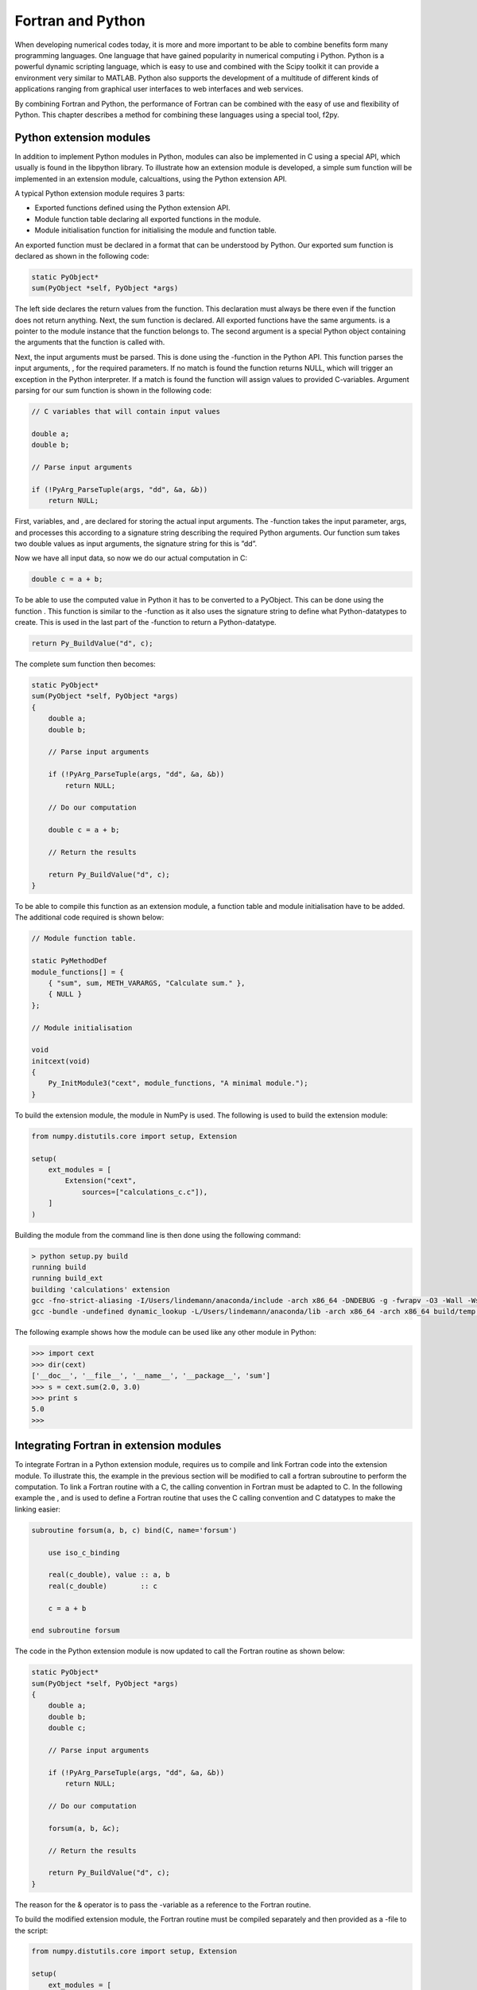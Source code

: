 Fortran and Python
==================

When developing numerical codes today, it is more and more important to
be able to combine benefits form many programming languages. One
language that have gained popularity in numerical computing i Python.
Python is a powerful dynamic scripting language, which is easy to use
and combined with the Scipy toolkit it can provide a environment very
similar to MATLAB. Python also supports the development of a multitude
of different kinds of applications ranging from graphical user
interfaces to web interfaces and web services.

By combining Fortran and Python, the performance of Fortran can be
combined with the easy of use and flexibility of Python. This chapter
describes a method for combining these languages using a special tool,
f2py.

Python extension modules
------------------------

In addition to implement Python modules in Python, modules can also be
implemented in C using a special API, which usually is found in the
libpython library. To illustrate how an extension module is developed, a
simple sum function will be implemented in an extension module,
calcualtions, using the Python extension API.

A typical Python extension module requires 3 parts:

-  Exported functions defined using the Python extension API.

-  Module function table declaring all exported functions in the module.

-  Module initialisation function for initialising the module and
   function table.

An exported function must be declared in a format that can be understood
by Python. Our exported sum function is declared as shown in the
following code:

.. code-block:: C

   static PyObject*
   sum(PyObject *self, PyObject *args)

The left side declares the return values from the function. This
declaration must always be there even if the function does not return
anything. Next, the sum function is declared. All exported functions
have the same arguments. is a pointer to the module instance that the
function belongs to. The second argument is a special Python object
containing the arguments that the function is called with.

Next, the input arguments must be parsed. This is done using the
-function in the Python API. This function parses the input arguments, ,
for the required parameters. If no match is found the function returns
NULL, which will trigger an exception in the Python interpreter. If a
match is found the function will assign values to provided C-variables.
Argument parsing for our sum function is shown in the following code:

.. code-block:: C

   // C variables that will contain input values

   double a;
   double b;

   // Parse input arguments

   if (!PyArg_ParseTuple(args, "dd", &a, &b))
       return NULL;

First, variables, and , are declared for storing the actual input
arguments. The -function takes the input parameter, args, and processes
this according to a signature string describing the required Python
arguments. Our function sum takes two double values as input arguments,
the signature string for this is ”dd”.

Now we have all input data, so now we do our actual computation in C:

.. code-block:: C

   double c = a + b;

To be able to use the computed value in Python it has to be converted to
a PyObject. This can be done using the function . This function is
similar to the -function as it also uses the signature string to define
what Python-datatypes to create. This is used in the last part of the
-function to return a Python-datatype.

.. code-block:: C

   return Py_BuildValue("d", c);

The complete sum function then becomes:

.. code-block:: C

   static PyObject*
   sum(PyObject *self, PyObject *args)
   {
       double a;
       double b;

       // Parse input arguments

       if (!PyArg_ParseTuple(args, "dd", &a, &b))
           return NULL;

       // Do our computation

       double c = a + b;

       // Return the results

       return Py_BuildValue("d", c);
   }

To be able to compile this function as an extension module, a function
table and module initialisation have to be added. The additional code
required is shown below:

.. code-block:: C

   // Module function table.

   static PyMethodDef
   module_functions[] = {
       { "sum", sum, METH_VARARGS, "Calculate sum." },
       { NULL }
   };

   // Module initialisation

   void
   initcext(void)
   {
       Py_InitModule3("cext", module_functions, "A minimal module.");
   }

To build the extension module, the module in NumPy is used. The
following is used to build the extension module:

.. code-block:: Python

   from numpy.distutils.core import setup, Extension

   setup(
       ext_modules = [
           Extension("cext",
               sources=["calculations_c.c"]),
       ]
   )

Building the module from the command line is then done using the
following command:

.. code-block:: 

   > python setup.py build
   running build
   running build_ext
   building 'calculations' extension
   gcc -fno-strict-aliasing -I/Users/lindemann/anaconda/include -arch x86_64 -DNDEBUG -g -fwrapv -O3 -Wall -Wstrict-prototypes -I/Users/lindemann/anaconda/include/python2.7 -c calculations.c -o build/temp.macosx-10.5-x86_64-2.7/calculations.o
   gcc -bundle -undefined dynamic_lookup -L/Users/lindemann/anaconda/lib -arch x86_64 -arch x86_64 build/temp.macosx-10.5-x86_64-2.7/calculations.o -L/Users/lindemann/anaconda/lib -o build/lib.macosx-10.5-x86_64-2.7/calculations.so

The following example shows how the module can be used like any other
module in Python:

.. code-block:: Python

   >>> import cext
   >>> dir(cext)
   ['__doc__', '__file__', '__name__', '__package__', 'sum']
   >>> s = cext.sum(2.0, 3.0)
   >>> print s
   5.0
   >>>

Integrating Fortran in extension modules
----------------------------------------

To integrate Fortran in a Python extension module, requires us to
compile and link Fortran code into the extension module. To illustrate
this, the example in the previous section will be modified to call a
fortran subroutine to perform the computation. To link a Fortran routine
with a C, the calling convention in Fortran must be adapted to C. In the
following example the , and is used to define a Fortran routine that
uses the C calling convention and C datatypes to make the linking
easier:

.. code-block:: Fortran

   subroutine forsum(a, b, c) bind(C, name='forsum')

       use iso_c_binding

       real(c_double), value :: a, b
       real(c_double)        :: c

       c = a + b

   end subroutine forsum

The code in the Python extension module is now updated to call the
Fortran routine as shown below:

.. code-block:: C

   static PyObject*
   sum(PyObject *self, PyObject *args)
   {
       double a;
       double b;
       double c;

       // Parse input arguments

       if (!PyArg_ParseTuple(args, "dd", &a, &b))
           return NULL;

       // Do our computation

       forsum(a, b, &c);

       // Return the results

       return Py_BuildValue("d", c);
   }

The reason for the & operator is to pass the -variable as a reference to
the Fortran routine.

To build the modified extension module, the Fortran routine must be
compiled separately and then provided as a -file to the script:

.. code-block:: Python

   from numpy.distutils.core import setup, Extension

   setup(
       ext_modules = [
           Extension("fext",
               sources=["fext.c"],
               extra_objects=["forsum.o"])
       ]
   )

It is also possible to transfer matrices between Fortran and Python.
However, it requires even more complicated binding code. Instead of
doing this by hand, special tools can be used to automatically generate
the binding code for us as well as enabling us to use NumPy arrays to
transfer matrices between Fortran and Python in an efficient way.

F2PY
----

F2PY is a tool developed by Pearu Peterson that parses Fortran code,
generates Python wrapper code and compiles it as a Python extension
module. F2PY automatically create wrapper code for Fortran arrays, so
that NumPy arrays can be passed directly to the generated functions.

To illustrate the process of generating an extension module with F2PY
the following simple Fortran routine will be wrapped as a module:

.. code-block:: Fortran

   subroutine simple(a,b,c)

       real, intent(in) :: a, b
       real, intent(out) :: c

       c = a + b

   end subroutine simple

To be able to use F2PY effectively it is important that the -attribute
is used on the subroutine arguments. If not specified, F2PY, will treat
all subroutine parameters as input-variables and no output parameters
can be passed back to the the calling Python routine.

To create a Python module from the source code we execute the -command
on the command line as show below:

.. code-block::

   > f2py -m fortmod -c simple.f90
   ...
   3n535b8krwsz88vl8bm0000gn/T/tmp5STblc/src.macosx-10.5-x86_64-2.7/fortranobject.o /var/folders/w6/1zqjp3n535b8krwsz88vl8bm0000gn/T/tmp5STblc/simple.o -L/opt/local/lib/gcc49/gcc/x86_64-apple-darwin14/4.9.1 -L/Users/lindemann/anaconda/lib -lgfortran -o ./fortmod.so
   Removing build directory /var/folders/w6/1zq...

In the build directory there should now be a or a depending on the
platform used.

The new module is loaded and used as shown in the following example:

.. code-block:: Python

   >>> import fortmod
   >>> print fortmod.simple(2.0, 3.0)
   5.0

F2PY will automatically generate built-in documentation in the module.
To display this documentation the property is used, as shown in the
following example:

.. code-block::

   >>> print fortmod.__doc__
   This module 'fortmod' is auto-generated with f2py (version:2).
   Functions:
     c = simple(a,b)
   .
   >>> print fortmod.simple.__doc__
   c = simple(a,b)

   Wrapper for ``simple``.

   Parameters
   ----------
   a : input float
   b : input float

   Returns
   -------
   c : float

As show above, F2PY generates documentation both for the generated
module as well as for the individual functions.

Already now it is clear that using F2PY is significantly easier that
hand-coding Python wrappers for Fortran. F2PY takes care of all the
steps.

Passing arrays
~~~~~~~~~~~~~~

F2PY will automatically handle conversion of NumPy arrays when calling a
Fortran extension module. However, it is important to note that NumPy by
default uses C ordered arrays. These will be automatically converted to
Fortran ordered arrays. For smaller arrays the overhead is not so large,
but for large arrays the overhead can be significant. To avoid the
automatic conversion, NumPy arrays should be created with the option in
the array constructor, as shown in the following example:

.. code-block:: Python

   A = ones((10,10), 'f', order='F')

Using this option will pass the allocated memory for the NumPy array
directly to the Fortran routine without conversion.

A more complete example - Matrix multiplication
~~~~~~~~~~~~~~~~~~~~~~~~~~~~~~~~~~~~~~~~~~~~~~~

To illustrate the use of arrays in a Fortran extension module we create
a Fortran subroutine that takes two input arrays and returns the matrix
multiplication of these two arrays, The first version of the function is
shown below:

.. code-block:: Fortran

   ! A[r,s] * B[s,t] = C[r,t]
   subroutine matrix_multiply(A,r,s,B,t,C)
       integer :: r, s, t
       real, intent(in) :: A(r,s)
       real, intent(in) :: B(s,t)
       real, intent(out) :: C(r,t)

       C = matmul(A,B)
   end subroutine matrix_multiply

Input variables define the sizes of the incoming matrices. We use the
Fortran attributes and to tell F2PY what should be treated as an input
variable or an output variable. Creating a Fortran extension module with
F2PY on the above routine produces the following corresponding Python
routine (from the generated documentation):

.. code-block::

   c = matrix_multiply(a,b,[r,s,t])

   Wrapper for ``matrix_multiply``.

   Parameters
   ----------
   a : input rank-2 array('f') with bounds (r,s)
   b : input rank-2 array('f') with bounds (s,t)

   Other Parameters
   ----------------
   r : input int, optional
       Default: shape(a,0)
   s : input int, optional
       Default: shape(a,1)
   t : input int, optional
       Default: shape(b,1)

   Returns
   -------
   c : rank-2 array('f') with bounds (r,t)

We can see in the documentation that the syntax of the Python routine
is:

.. code-block::

   c = matrix_multiply(a,b,[r,s,t])

The Fortran output argument, is returned on the left side and the input
arguments, are input parameters to the Fortran routine. Please note that
the size input parameters will be provided by the generated function and
are not required when calling the routine from Python.

The created extension module can be uses from Python as shown in the
following code:

.. code-block:: Python

   from numpy import *
   from fortmod import *

   A = ones((6,6), 'f', order='F') * 10.0
   B = ones((6,6), 'f', order='F') * 20.0

   C = matrix_multiply(A, B)

   print C

Output from the Python code is:

.. code-block:: 

   [[ 1200.  1200.  1200.  1200.  1200.  1200.]
    [ 1200.  1200.  1200.  1200.  1200.  1200.]
    [ 1200.  1200.  1200.  1200.  1200.  1200.]
    [ 1200.  1200.  1200.  1200.  1200.  1200.]
    [ 1200.  1200.  1200.  1200.  1200.  1200.]
    [ 1200.  1200.  1200.  1200.  1200.  1200.]]

Output variables, , from Fortran will be automatically created. It is
not possible to reference data in an already existing array as shown in
the following example:

.. code-block:: Python

   A = ones((6,6), 'f', order='F') * 10.0
   B = ones((6,6), 'f', order='F') * 20.0
   C = zeros((6,6), 'f', order='F')

   print "id of C before multiply =",id(C)

   C = matrix_multiply(A, B)

   print "id of C after multiply =",id(C)

In this example, an array is created before the call to our Fortran
routine. The id or memory location is queried using the and displayed
before and after the call. The output is:

.. code-block::

   id of C before multiply = 4299985824
   id of C after multiply = 4340070160

The array is apparently overwritten. This is due to how the Python
language is designed. An euqality operator will replace the reference to
the first instance with a new instance. The next section covers how to
pass variables that can be modified by Fortran.

Matrix mulitplication with modifiable output variables
~~~~~~~~~~~~~~~~~~~~~~~~~~~~~~~~~~~~~~~~~~~~~~~~~~~~~~

If the Fortran extension module should be able to modify the contents of
the incoming arrays, the attribute must be used. This tells F2PY to
generate code that handles this. Our modified matrix multiplication
subroutine then becomes:

.. code-block:: Fortran

   ! A[r,s] * B[s,t] = C[r,t]
   subroutine matrix_multiply2(A,r,s,B,t,C)
       integer :: r, s, t
       real, intent(in) :: A(r,s)
       real, intent(in) :: B(s,t)
       real, intent(inout) :: C(r,t)

       C = matmul(A,B)
   end subroutine matrix_multiply2

The only difference is the attribute on the array declaration. However,
the generated Python routine is quite different:

.. code-block::

   matrix_multiply2(a,b,c,[r,s,t])

   Wrapper for ``matrix_multiply2``.

   Parameters
   ----------
   a : input rank-2 array('f') with bounds (r,s)
   b : input rank-2 array('f') with bounds (s,t)
   c : in/output rank-2 array('f') with bounds (r,t)

   Other Parameters
   ----------------
   r : input int, optional
       Default: shape(a,0)
   s : input int, optional
       Default: shape(a,1)
   t : input int, optional
       Default: shape(b,1)

Now all input parameters are given on the right side. Now it is possible
to directly modify the variable in the Fortran code and pass any changes
back to Python, without copying the data. The memory address of the
array is the same as used by the NumPy array in the Python code. The
following code shows how to use the modified Fortran extension:

.. code-block:: Python

   A = ones((6,6), 'f', order='F') * 10.0
   B = ones((6,6), 'f', order='F') * 20.0
   C = zeros((6,6), 'f', order='F')

   print "id of C before multiply =",id(C)

   matrix_multiply2(A, B, C)

   print "id of C after multiply =",id(C)

   print C

For this code to work it is now required to create the array, , before
calling the Fortran extension. This is due to the fact that the memory
area for the array needs to exist before the call as the pointer to the
array is passed directly to the Fortran code. The output of the Python
code is shown below:

.. code-block::

   id of C before multiply = 4302082976
   id of C after multiply = 4302082976
   [[ 1200.  1200.  1200.  1200.  1200.  1200.]
    [ 1200.  1200.  1200.  1200.  1200.  1200.]
    [ 1200.  1200.  1200.  1200.  1200.  1200.]
    [ 1200.  1200.  1200.  1200.  1200.  1200.]
    [ 1200.  1200.  1200.  1200.  1200.  1200.]
    [ 1200.  1200.  1200.  1200.  1200.  1200.]]

From the output, we can see that the memory of the array is the same
before and after the call to the Fortran extension module.

